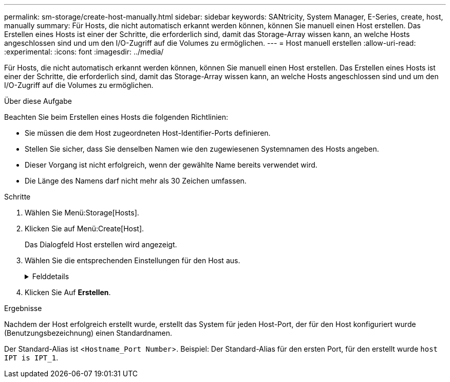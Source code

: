 ---
permalink: sm-storage/create-host-manually.html 
sidebar: sidebar 
keywords: SANtricity, System Manager, E-Series, create, host, manually 
summary: Für Hosts, die nicht automatisch erkannt werden können, können Sie manuell einen Host erstellen. Das Erstellen eines Hosts ist einer der Schritte, die erforderlich sind, damit das Storage-Array wissen kann, an welche Hosts angeschlossen sind und um den I/O-Zugriff auf die Volumes zu ermöglichen. 
---
= Host manuell erstellen
:allow-uri-read: 
:experimental: 
:icons: font
:imagesdir: ../media/


[role="lead"]
Für Hosts, die nicht automatisch erkannt werden können, können Sie manuell einen Host erstellen. Das Erstellen eines Hosts ist einer der Schritte, die erforderlich sind, damit das Storage-Array wissen kann, an welche Hosts angeschlossen sind und um den I/O-Zugriff auf die Volumes zu ermöglichen.

.Über diese Aufgabe
Beachten Sie beim Erstellen eines Hosts die folgenden Richtlinien:

* Sie müssen die dem Host zugeordneten Host-Identifier-Ports definieren.
* Stellen Sie sicher, dass Sie denselben Namen wie den zugewiesenen Systemnamen des Hosts angeben.
* Dieser Vorgang ist nicht erfolgreich, wenn der gewählte Name bereits verwendet wird.
* Die Länge des Namens darf nicht mehr als 30 Zeichen umfassen.


.Schritte
. Wählen Sie Menü:Storage[Hosts].
. Klicken Sie auf Menü:Create[Host].
+
Das Dialogfeld Host erstellen wird angezeigt.

. Wählen Sie die entsprechenden Einstellungen für den Host aus.
+
.Felddetails
[%collapsible]
====
[cols="25h,~"]
|===
| Einstellung | Beschreibung 


 a| 
Name
 a| 
Geben Sie einen Namen für den neuen Host ein.



 a| 
Host-Betriebssystem-Typ
 a| 
Wählen Sie aus der Dropdown-Liste das auf dem neuen Host ausgeführte Betriebssystem aus.



 a| 
Host-Schnittstellentyp
 a| 
(Optional) Wenn auf Ihrem Speicherarray mehr als eine Host-Schnittstelle unterstützt wird, wählen Sie den Host-Schnittstellentyp aus, den Sie verwenden möchten.



 a| 
Host-Ports
 a| 
Führen Sie einen der folgenden Schritte aus:

** *E/A-Schnittstelle auswählen*
+
Im Allgemeinen sollten sich die Host-Ports angemeldet haben und in der Dropdown-Liste verfügbar sein. Sie können die Host-Port-IDs aus der Liste auswählen.

** *Manuelles Hinzufügen*
+
Wenn eine Host-Port-ID nicht in der Liste angezeigt wird, bedeutet dies, dass der Host-Port nicht angemeldet ist. Mithilfe eines HBA-Dienstprogramms oder des iSCSI-Initiator-Dienstprogramms können die Host-Port-IDs ermittelt und mit dem Host verknüpft werden.

+
Sie können die Host-Port-IDs manuell eingeben oder sie aus dem Dienstprogramm (nacheinander) in das Feld *Host-Ports* kopieren/einfügen.

+
Sie müssen eine Host-Port-ID gleichzeitig auswählen, um sie dem Host zuzuordnen. Sie können jedoch weiterhin so viele Kennungen auswählen, die dem Host zugeordnet sind. Jede Kennung wird im Feld *Host Ports* angezeigt. Bei Bedarf können Sie auch einen Bezeichner entfernen, indem Sie neben ihm die *X*-Option auswählen.





 a| 
CHAP-Initiator
 a| 
(Optional) Wenn Sie einen Host-Port mit einem iSCSI-IQN ausgewählt oder manuell eingegeben haben und wenn Sie einen Host benötigen möchten, der versucht, auf das Speicher-Array zuzugreifen, um sich mit dem Challenge Handshake Authentication Protocol (CHAP) zu authentifizieren, aktivieren Sie das Kontrollkästchen *CHAP Initiator*. Gehen Sie für jeden ausgewählten oder manuell eingegebenen iSCSI-Host-Port wie folgt vor:

** Geben Sie denselben CHAP-Schlüssel ein, der auf jedem iSCSI-Hostinitiator für die CHAP-Authentifizierung festgelegt wurde. Wenn Sie die gegenseitige CHAP-Authentifizierung verwenden (zwei-Wege-Authentifizierung, die es einem Host ermöglicht, sich am Speicher-Array zu validieren, und damit sich ein Speicher-Array am Host validieren kann), müssen Sie auch den CHAP-Schlüssel für das Speicher-Array bei der Ersteinrichtung oder durch Ändern von Einstellungen festlegen.
** Wenn Sie keine Host-Authentifizierung benötigen, lassen Sie das Feld leer.


Derzeit ist CHAP die einzige in System Manager verwendete iSCSI-Authentifizierungsmethode.

|===
====
. Klicken Sie Auf *Erstellen*.


.Ergebnisse
Nachdem der Host erfolgreich erstellt wurde, erstellt das System für jeden Host-Port, der für den Host konfiguriert wurde (Benutzungsbezeichnung) einen Standardnamen.

Der Standard-Alias ist <``Hostname_Port Number``>. Beispiel: Der Standard-Alias für den ersten Port, für den erstellt wurde `host IPT is IPT_1`.
